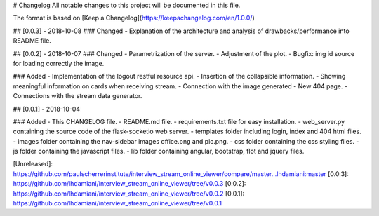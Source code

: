 # Changelog
All notable changes to this project will be documented in this file.

The format is based on [Keep a Changelog](https://keepachangelog.com/en/1.0.0/)

## [0.0.3] - 2018-10-08
### Changed
- Explanation of the architecture and analysis of drawbacks/performance into README file.

## [0.0.2] - 2018-10-07
### Changed
- Parametrization of the server.
- Adjustment of the plot.
- Bugfix: img id source for loading correctly the image.

### Added
- Implementation of the logout restful resource api.
- Insertion of the collapsible information.
- Showing meaningful information on cards when receiving stream.
- Connection with the image generated
- New 404 page.
- Connections with the stream data generator.

## [0.0.1] - 2018-10-04

### Added
- This CHANGELOG file.
- README.md file.
- requirements.txt file for easy installation.
- web_server.py containing the source code of the flask-socketio web server.
- templates folder including login, index and 404 html files.
- images folder containing the nav-sidebar images office.png and pic.png.
- css folder containing the css styling files.
- js folder containing the javascript files.
- lib folder containing angular, bootstrap, flot and jquery files. 

[Unreleased]: https://github.com/paulscherrerinstitute/interview_stream_online_viewer/compare/master...lhdamiani:master
[0.0.3]: https://github.com/lhdamiani/interview_stream_online_viewer/tree/v0.0.3
[0.0.2]: https://github.com/lhdamiani/interview_stream_online_viewer/tree/v0.0.2
[0.0.1]: https://github.com/lhdamiani/interview_stream_online_viewer/tree/v0.0.1


